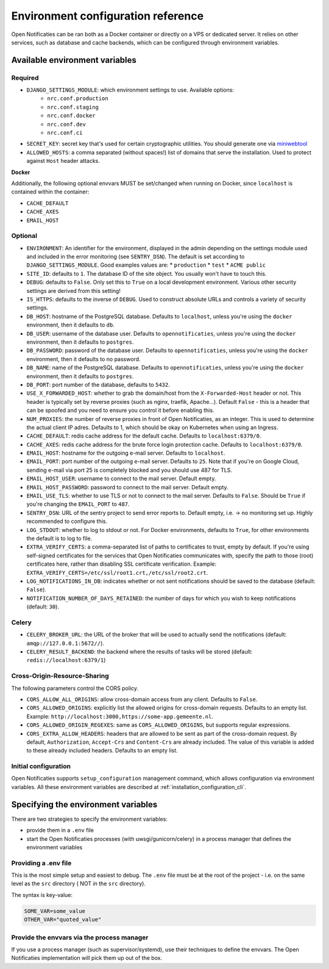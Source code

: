 .. _installation_env_config:

===================================
Environment configuration reference
===================================

Open Notificaties can be ran both as a Docker container or directly on a VPS or
dedicated server. It relies on other services, such as database and cache
backends, which can be configured through environment variables.

Available environment variables
===============================

--------
Required
--------

* ``DJANGO_SETTINGS_MODULE``: which environment settings to use. Available options:
    * ``nrc.conf.production``
    * ``nrc.conf.staging``
    * ``nrc.conf.docker``
    * ``nrc.conf.dev``
    * ``nrc.conf.ci``

* ``SECRET_KEY``: secret key that's used for certain cryptographic utilities. You
  should generate one via `miniwebtool`_

* ``ALLOWED_HOSTS``: a comma separated (without spaces!) list of domains that
  serve the installation. Used to protect against ``Host`` header attacks.

**Docker**

Additionally, the following optional envvars MUST be set/changed when running
on Docker, since ``localhost`` is contained within the container:

* ``CACHE_DEFAULT``
* ``CACHE_AXES``
* ``EMAIL_HOST``

--------
Optional
--------

* ``ENVIRONMENT``: An identifier for the environment, displayed in the admin depending on
  the settings module used and included in the error monitoring (see ``SENTRY_DSN``).
  The default is set according to ``DJANGO_SETTINGS_MODULE``. Good examples values are:
  * ``production``
  * ``test``
  * ``ACME public``

* ``SITE_ID``: defaults to ``1``. The database ID of the site object. You usually
  won't have to touch this.

* ``DEBUG``: defaults to ``False``. Only set this to ``True`` on a local development
  environment. Various other security settings are derived from this setting!

* ``IS_HTTPS``: defaults to the inverse of ``DEBUG``. Used to construct absolute
  URLs and controls a variety of security settings.

* ``DB_HOST``: hostname of the PostgreSQL database. Defaults to ``localhost``,
  unless you're using the ``docker`` environment, then it defaults to ``db``.

* ``DB_USER``: username of the database user. Defaults to ``opennotificaties``,
  unless you're using the ``docker`` environment, then it defaults to ``postgres``.

* ``DB_PASSWORD``: password of the database user. Defaults to ``opennotificaties``,
  unless you're using the ``docker`` environment, then it defaults to no password.

* ``DB_NAME``: name of the PostgreSQL database. Defaults to ``opennotificaties``,
  unless you're using the ``docker`` environment, then it defaults to ``postgres``.

* ``DB_PORT``: port number of the database, defaults to ``5432``.

* ``USE_X_FORWARDED_HOST``: whether to grab the domain/host from the ``X-Forwarded-Host``
  header or not. This header is typically set by reverse proxies (such as nginx,
  traefik, Apache...). Default ``False`` - this is a header that can be spoofed and you
  need to ensure you control it before enabling this.

* ``NUM_PROXIES``: the number of reverse proxies in front of Open Notificaties, as an
  integer. This is used to determine the actual client IP adres. Defaults to 1, which
  should be okay on Kubernetes when using an Ingress.

* ``CACHE_DEFAULT``: redis cache address for the default cache. Defaults to
  ``localhost:6379/0``.

* ``CACHE_AXES``: redis cache address for the brute force login protection cache.
  Defaults to ``localhost:6379/0``.

* ``EMAIL_HOST``: hostname for the outgoing e-mail server. Defaults to
  ``localhost``.

* ``EMAIL_PORT``: port number of the outgoing e-mail server. Defaults to ``25``.
  Note that if you're on Google Cloud, sending e-mail via port 25 is completely
  blocked and you should use 487 for TLS.

* ``EMAIL_HOST_USER``: username to connect to the mail server. Default empty.

* ``EMAIL_HOST_PASSWORD``: password to connect to the mail server. Default empty.

* ``EMAIL_USE_TLS``: whether to use TLS or not to connect to the mail server.
  Defaults to ``False``. Should be ``True`` if you're changing the ``EMAIL_PORT`` to
  ``487``.

* ``SENTRY_DSN``: URL of the sentry project to send error reports to. Default
  empty, i.e. -> no monitoring set up. Highly recommended to configure this.

* ``LOG_STDOUT``: whether to log to stdout or not. For Docker environments, defaults to
  ``True``, for other environments the default is to log to file.

* ``EXTRA_VERIFY_CERTS``: a comma-separated list of paths to certificates to trust, empty
  by default. If you're using self-signed certificates for the services that Open Notificaties
  communicates with, specify the path to those (root) certificates here, rather than
  disabling SSL certificate verification. Example:
  ``EXTRA_VERIFY_CERTS=/etc/ssl/root1.crt,/etc/ssl/root2.crt``.

* ``LOG_NOTIFICATIONS_IN_DB``: indicates whether or not sent notifications should be saved to the database (default: ``False``).

* ``NOTIFICATION_NUMBER_OF_DAYS_RETAINED``: the number of days for which you wish to keep notifications (default: ``30``).

------
Celery
------

* ``CELERY_BROKER_URL``: the URL of the broker that will be used to actually send the notifications (default: ``amqp://127.0.0.1:5672//``).

* ``CELERY_RESULT_BACKEND``: the backend where the results of tasks will be stored (default: ``redis://localhost:6379/1``)

-----------------------------
Cross-Origin-Resource-Sharing
-----------------------------

The following parameters control the CORS policy.

* ``CORS_ALLOW_ALL_ORIGINS``: allow cross-domain access from any client. Defaults to ``False``.

* ``CORS_ALLOWED_ORIGINS``: explicitly list the allowed origins for cross-domain requests.
  Defaults to an empty list. Example: ``http://localhost:3000,https://some-app.gemeente.nl``.

* ``CORS_ALLOWED_ORIGIN_REGEXES``: same as ``CORS_ALLOWED_ORIGINS``, but supports regular
  expressions.

* ``CORS_EXTRA_ALLOW_HEADERS``: headers that are allowed to be sent as part of the cross-domain
  request. By default, ``Authorization``, ``Accept-Crs`` and ``Content-Crs`` are already
  included. The value of this variable is added to these already included headers.
  Defaults to an empty list.

---------------------
Initial configuration
---------------------

Open Notificaties supports ``setup_configuration`` management command, which allows configuration via
environment variables.
All these environment variables are described at :ref:`installation_configuration_cli`.


Specifying the environment variables
====================================

There are two strategies to specify the environment variables:

* provide them in a ``.env`` file
* start the Open Notificaties processes (with uwsgi/gunicorn/celery) in a process
  manager that defines the environment variables

---------------------
Providing a .env file
---------------------

This is the most simple setup and easiest to debug. The ``.env`` file must be
at the root of the project - i.e. on the same level as the ``src`` directory (
NOT *in* the ``src`` directory).

The syntax is key-value:

.. code-block::

    SOME_VAR=some_value
    OTHER_VAR="quoted_value"

-------------------------------------------
Provide the envvars via the process manager
-------------------------------------------

If you use a process manager (such as supervisor/systemd), use their techniques
to define the envvars. The Open Notificaties implementation will pick them up out of
the box.

.. _miniwebtool: https://www.miniwebtool.com/django-secret-key-generator/
